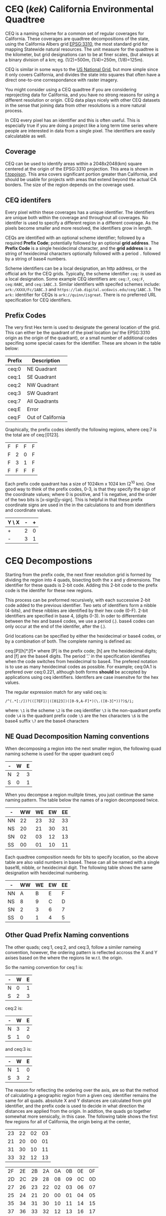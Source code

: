 * CEQ (/kek/) California Environmental Quadtree

CEQ is a naming scheme for a common set of regular coverages for California.
These coverages are quadtree decompositions of the state, using the California
Albers grid [[https://spatialreference.org/ref/epsg/3310/][EPSG:3310]], the most standard grid for mapping Statewide natural
resources.  The unit measure for the quadtree is the kilometer, but grid
designations can to be at finer scales, (but always at a binary division of a
km; eg. (1/2)=500m, (1/4)=250m, (1/8)=125m).

CEQ is similar in some ways to the [[http://gis.co.dakota.mn.us/content/dakco/usng/mapdocuments/USNG%2520Standard%2520Maps.pdf][US National Grid]], but more simple
since it only covers California, and divides the state into squares that often
have a direct one-to-one correspondance with raster imagery.

You might consider using a CEQ quadtree if you are considering reprojecting data
for California, and you have no strong reasons for using a different resolution
or origin. CEQ data plays nicely with other CEQ datasets in the sense that
joining data from other resolutions is a more natural process.

In CEQ every pixel has an identifier and this is often useful. This is
especially true if you are doing a project like a long term time series where
people are interested in data from a single pixel. The identifiers are easily
calculatable as well.

** Coverage

CEQ can be used to identify areas within a 2048x2048(km) square centered at the
origin of the EPSG:3310 projection. This area is shown in [[file:f.topojson][f.topojson]]. This area
covers significant portion greater than California, and should be usable for
projects with areas that extend beyond the actual CA borders.  The size of the
region depends on the coverage used.

** CEQ identifers

 Every pixel within these coverages has a unique identifier. The identifiers are
 unique both within the coverage and throughout all coverages. No identifer is
 used to specify a different region in a different coverage.  As the pixels
 become smaller and more resolved, the identifiers grow in length.

 CEQs are identified with an optional scheme identifier; followed by a required
 *Prefix Code*; potentially followed by an optional *grid address*. The *Prefix
 Code* is a single hexidecimal character, and the *grid address* is a string of
 hexidecimal characters optionally followed with a period ~.~ followed by a
 string of base4 numbers.

 Scheme identifiers can be a local designation, an http address, or the official
 ark for the CEQ grids.  Typically, the scheme identifier ~ceq:~ is used as a
 local designation. Some example CEQ identifiers are: ~ceq:7~, ~ceq:F~,
 ~ceq:0ABC~, and ~ceq:1ABC.3~.  Similar identifiers with specifed schemes
 include: ~ark:/XXXX/Fc/1ABC.3~ and ~https://lab.digital.ucdavis.edu/ceq/1ABC.3~.
 The ~ark:~ identifier for CEQs is ~ark://quinn/isgreat~.  There is
 no preferred URL specification for CEQ identifiers.

** Prefix Codes

The very first Hex term is used to designate the general location of the grid.
This can either be the quadrant of the pixel location (w/ the EPSG:3310 origin
as the origin of the quadrant), or a small number of additional codes specifing
some special cases for the identifier.  These are shown in the table below:

| Prefix | Description       |
|--------+-------------------|
| ceq:0  | NE Quadrant       |
| ceq:1  | SE Quadrant       |
| ceq:2  | NW Quadrant       |
| ceq:3  | SW Quadrant       |
| ceq:7  | All Quadrants     |
| ceq:E  | Error             |
| ceq:F  | Out of California |

Graphically, the prefix codes identify the following regions, where ceq:7 is the
total are of ceq:[0123].

| F | F | F | F |
| F | 2 | 0 | F |
| F | 3 | 1 | F |
| F | F | F | F |

Each prefix code quadrant has a size of 1024km x 1024 km (2^10 km). One good way
to think of the prefix codes, 0-3, is that they specify the sign of the
coordinate values; where 0 is positive, and 1 is negative, and the order of the
two bits is [x-sign][y-sign]. This is helpful in that these prefix coordinate
signs are used in the in the calculations to and from identifiers and coordinate
values.

| Y \ X | - | + |
|-------+---+---|
| +     | 2 | 0 |
| -     | 3 | 1 |

* CEQ Decompostions
Starting from the prefix code, the next finer resolution grid is formed by
dividing the region into 4 quads, bisecting both the x and y dimensions. The
identifier for these quads is 2-bit code. Adding this 2-bit code to the prefix
code is the identifer for these new regions.

This process can be preformed recursively, with each successive 2-bit code added
to the previous identifier. Two sets of identifiers form a nibble (4-bits), and
these nibbles are identified by their hex code (0-F). 2-bit identifiers are
specified in base 4, (digits 0-3). In oder to differentiate between the hex and
base4 codes, we use a period (.). base4 codes can only occur at the end of the
identifer, after the (.).

Grid locations can be specified by either the hexidecimal or base4 codes, or by
a combination of both.  The complete naming is defined as:

ceq:[P][h]*.[f]* where [P] is the prefix code; [h] are the hexidecimal digits;
and [f] are the base4 digits.  The period '.' in the specification identifies
when the code switches from hexidecimal to base4.  The prefered notation is to
use as many hexidecimal codes as possible. For example; ceq:0A.1 is prefered
over ceq:0.221, although both forms *should* be accepted by applications using
ceq identifiers.  Identifers are case insensitve for the hex values.

The regular expression match for any valid ceq is:

~/^(.*[:/])?(([7EF])|([0123])([0-9,A-F]*)(\.([0-3]*))?)$/i;~

where:
~\1~ is the scheme
~\2~ is the ceq identifier
~\3~ is the non-quadrant prefix code
~\4~ is the quadrant prefix code
~\5~ are the hex characters
~\6~ is the base4 suffix
~\7~ are the base4 characters

** NE Quad Decomposition Naming conventions
When decomposing a region into the next smaller region, the following quad
naming scheme is used for the upper quadrant ceq:0

| - | W | E |
|---+---+---|
| N | 2 | 3 |
| S | 0 | 1 |

When you decompse a region mulitple times, you just continue the same naming
pattern.  The table below the names of a region decomposed twice.

| -  | WW | WE | EW | EE |
|----+----+----+----+----|
| NN | 22 | 23 | 32 | 33 |
| NS | 20 | 21 | 30 | 31 |
| SN | 02 | 03 | 12 | 13 |
| SS | 00 | 01 | 10 | 11 |

Each quadtree composition needs for bits to specify location, so the above table
are also valid numbers in base4.  These can all be named with a single base16,
nibble, or hexidecimal digit.  The following table shows the same designation with
hexidecimal numbering.

| -  | WW | WE | EW | EE |
|----+----+----+----+----|
| NN |  A |  B | E  | F  |
| NS |  8 |  9 | C  | D  |
| SN |  2 |  3 | 6  | 7  |
| SS |  0 |  1 | 4  | 5  |


** Other Quad Prefix Naming conventions
The other quads; ceq:1, ceq:2, and ceq:3, follow a similer nameing convention,
however, the ordering pattern is reflected accross the X and Y axises based on
the where the regions lie w.r.t. the origin.

So the naming convention for ceq:1 is:

| - | W | E |
|---+---+---|
| N | 0 | 1 |
| S | 2 | 3 |

ceq:2 is:

| - | W | E |
|---+---+---|
| N | 3 | 2 |
| S | 1 | 0 |

and ceq:3 is:

| - | W | E |
|---+---+---|
| N | 1 | 0 |
| S | 3 | 2 |

The reason for reflecting the ordering over the axis, are so that the method of
calculating a geographic region from a given ceq: identifier remains the same
for all quads.  absolute X and Y distances are calculated from grid identifier,
and the prefix code is used to decide in what direction the distances are
applied from the origin.  In addtion, the quads go together somewhat more
sensically, in this case.  The following table shows the first few regions for
all of California, the origin being at the center,

| 23 | 22 | 02 | 03 |
| 21 | 20 | 00 | 01 |
| 31 | 30 | 10 | 11 |
| 33 | 32 | 12 | 13 |


| 2F | 2E | 2B | 2A | 0A | 0B | 0E | 0F |
| 2D | 2C | 29 | 28 | 08 | 09 | 0C | 0D |
| 27 | 26 | 23 | 22 | 02 | 03 | 06 | 07 |
| 25 | 24 | 21 | 20 | 00 | 01 | 04 | 05 |
| 35 | 34 | 31 | 30 | 10 | 11 | 14 | 15 |
| 37 | 36 | 33 | 32 | 12 | 13 | 16 | 17 |
| 3D | 3C | 39 | 38 | 18 | 19 | 1C | 1D |
| 3F | 3E | 3B | 3A | 1A | 1B | 1E | 1F |


** Decoding

** Creating TOPOJSON

You can create a topojson file

``` bash
ceq --topojson --to=output_file.json
```

** Creating GEOJSON

You can create a geojson file

``` bash
ceq --geojson --from=input_file [--to=output_file.json] [--include=CEQ]
```

** Linked datat

ceq:F

* Non-Normative Information

** Adjacency
Often, given a particular pixel you are interested in finding the identifiers
adjacent to that given pixel.  This


** Topojson

Topojson is a great method of representing CEQ grids, because it encourages the
coverage aspects of the quadtrees.

One disadvantage of topojson, (or geojson) is the lack of projection
specification.  This is especially bothersome for two reasons, first for small
scale grids, (big pixels).  Two point arc specifications do not accurately show
the line as it would appear in the EPSG:3310 projection.  Secondly, we cannot
take advantage of the scale and transform functionality of topojson, though it
would effectively compress these quadtrees.  It's because of this lack of
projection specification, that we can't have a single "offical" CEQ topojson
file.

Topojson files do allow the specification of a transform parameter.  Transforms
would be very useful in specifying ~ceq~ quadtrees, since they are so regular.
That topojson does not support a coordinate system limits the usability of this
function.

For the arc issue, if you want more accurate lines for your quadtree, then
please used points corresponding to intersections of finer CEQ grids as those
intermediate points.

In topoJSON files, you need to specify the arcs that are used create the
polygons associated with each pixel.  These are always combinations of four
arcs, corresponding to the west, north, east, and south.  Arcs always need to be
specified by their order number.  When we create topojson files, we define an
ordering that is associated with the ordering of the pixel identifiers of the
quadtree.  This allows us to easily create the list of required arcs for every
pixel in the quadtree.  This methodology only works efficiently for a single
complete quadtree, otherwise arc ordering is

When we create topojson files, we have a standard methodology for ordering the
arcs.

* SQL Implementation
#+PROPERTY: header-args:sql :engine postgresql :cmdline "service=zones" :tangle yes

DO $$ plv8.elog(NOTICE, "hello there!"); $$ LANGUAGE plv8;

#+BEGIN_SRC sql
DO $$ return "hello"; $$ LANGUAGE plv8;
#+END_SRC

#+RESULTS:
| DO |
|----|

#+BEGIN_SRC sql
CREATE FUNCTION plv8_test(keys TEXT[], vals TEXT[]) RETURNS JSON AS $$
    var o = {};
    for(var i=0; i<keys.length; i++){
        o[keys[i]] = vals[i];
    }
    return o;
$$ LANGUAGE plv8 IMMUTABLE STRICT;
#+END_SRC

#+RESULTS:
| CREATE FUNCTION |
|-----------------|

#+BEGIN_SRC sql
SELECT plv8_test(ARRAY['name', 'age'], ARRAY['Tom', '29']);
#+END_SRC

#+RESULTS:
| plv8_test                 |
|---------------------------|
| {"name":"Tom","age":"29"} |

#+BEGIN_SRC sql
CREATE or replace function init_injector(prefix text,js text)
RETURNS TEXT
LANGUAGE PLPGSQL AS $PL$
begin
EXECUTE FORMAT($FORMAT$
CREATE OR REPLACE FUNCTION require_%1$s() RETURNS VOID AS $INIT_FUNCTION$
%2$s
$INIT_FUNCTION$ LANGUAGE plv8 IMMUTABLE STRICT;
$FORMAT$,prefix,js);
return 'require_'||prefix;
end
$PL$;

#+END_SRC

#+RESULTS:
| CREATE FUNCTION |
|-----------------|

